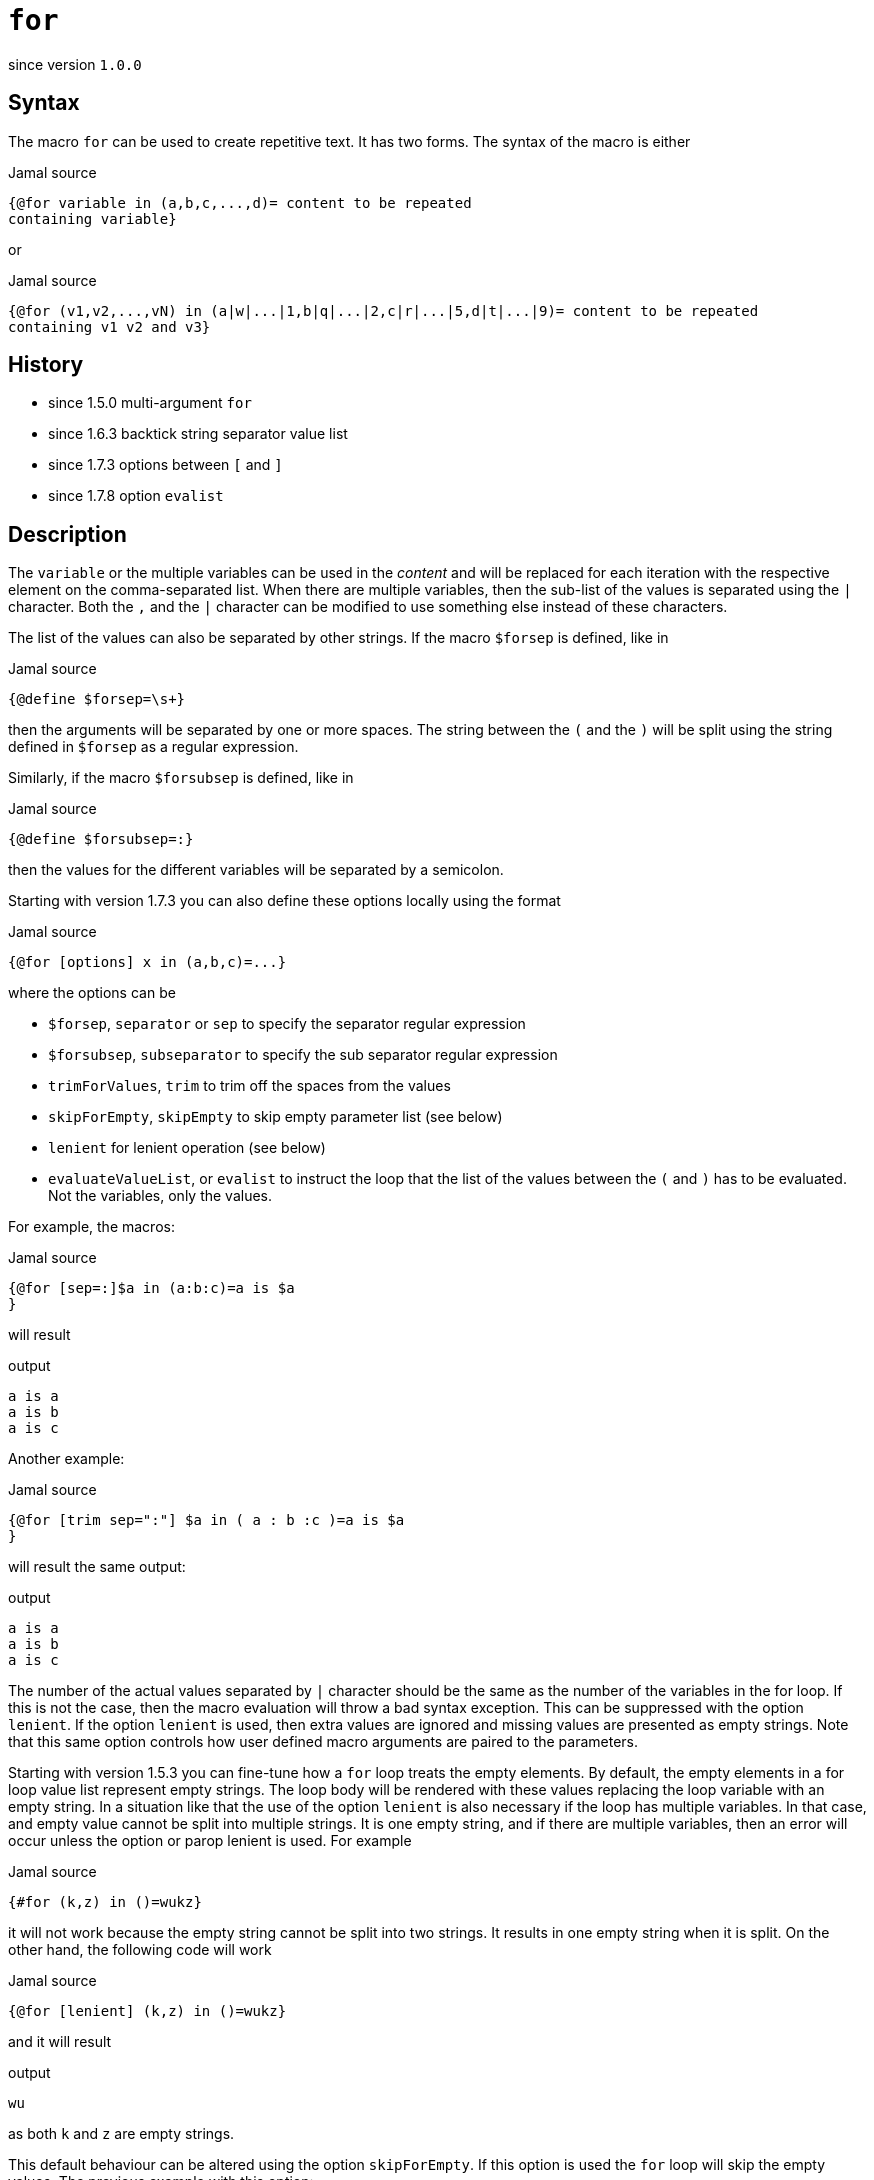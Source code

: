 
= `for`

since version `1.0.0`



== Syntax
The macro `for` can be used to create repetitive text.
It has two forms.
The syntax of the macro is either

.Jamal source
[source]
----
{@for variable in (a,b,c,...,d)= content to be repeated
containing variable}
----

or

.Jamal source
[source]
----
{@for (v1,v2,...,vN) in (a|w|...|1,b|q|...|2,c|r|...|5,d|t|...|9)= content to be repeated
containing v1 v2 and v3}
----



== History

- since 1.5.0 multi-argument `for`
- since 1.6.3 backtick string separator value list
- since 1.7.3 options between `[` and `]`
- since 1.7.8 option `evalist`


== Description

The `variable` or the multiple variables can be used in the __content__ and will be replaced for each iteration with the respective element on the comma-separated list.
When there are multiple variables, then the sub-list of the values is separated using the `|` character.
Both the `,` and the `|` character can be modified to use something else instead of these characters.

The list of the values can also be separated by other strings.
If the macro `$forsep` is defined, like in

.Jamal source
[source]
----
{@define $forsep=\s+}
----

then the arguments will be separated by one or more spaces.
The string between the `(` and the `)` will be split using the string defined in `$forsep` as a regular expression.

Similarly, if the macro `$forsubsep` is defined, like in

.Jamal source
[source]
----
{@define $forsubsep=:}
----

then the values for the different variables will be separated by a semicolon.

Starting with version 1.7.3 you can also define these options locally using the format

.Jamal source
[source]
----
{@for [options] x in (a,b,c)=...}
----

where the options can be

* `$forsep`, `separator` or `sep` to specify the separator regular expression
* `$forsubsep`, `subseparator` to specify the sub separator regular expression
* `trimForValues`, `trim` to trim off the spaces from the values
* `skipForEmpty`, `skipEmpty` to skip empty parameter list (see below)
* `lenient` for lenient operation (see below)
* `evaluateValueList`, or `evalist` to instruct the loop that the list of the values between the `(` and `)` has to be evaluated.
Not the variables, only the values.

For example, the macros:

.Jamal source
[source]
----
{@for [sep=:]$a in (a:b:c)=a is $a
}
----

will result

.output
[source]
----
a is a
a is b
a is c
----


Another example:

.Jamal source
[source]
----
{@for [trim sep=":"] $a in ( a : b :c )=a is $a
}
----

will result the same output:

.output
[source]
----
a is a
a is b
a is c
----


The number of the actual values separated by `|` character should be the same as the number of the variables in the for loop.
If this is not the case, then the macro evaluation will throw a bad syntax exception.
This can be suppressed with the option `lenient`.
If the option `lenient` is used, then extra values are ignored and missing values are presented as empty strings.
Note that this same option controls how user defined macro arguments are paired to the parameters.

Starting with version 1.5.3 you can fine-tune how a `for` loop treats the empty elements.
By default, the empty elements in a for loop value list represent empty strings.
The loop body will be rendered with these values replacing the loop variable with an empty string.
In a situation like that the use of the option `lenient` is also necessary if the loop has multiple variables.
In that case, and empty value cannot be split into multiple strings.
It is one empty string, and if there are multiple variables, then an error will occur unless the option or parop lenient is used.
For example

.Jamal source
[source]
----
{#for (k,z) in ()=wukz}
----

it will not work because the empty string cannot be split into two strings.
It results in one empty string when it is split.
On the other hand, the following code will work

.Jamal source
[source]
----
{@for [lenient] (k,z) in ()=wukz}
----

and it will result

.output
[source]
----
wu
----


as both `k` and `z` are empty strings.

This default behaviour can be altered using the option `skipForEmpty`.
If this option is used the `for` loop will skip the empty values.
The previous example with this option:

.Jamal source
[source]
----
{@for [skipEmpty] (k,z) in ()=wukz}\
----

will evaluate to an empty string.
Also note that in this case there is no need to use the option `lenient`.
That is because the empty value is skipped and there is no issue splitting it up into a lesser number of values than the number of the loop variables.

The example above contains one loop value, and that loop value is an empty string.
There can be multiple empty values in a for loop and empty and non-empty values can be mixed.
The option `skipForEmpty` and the alias `skipEmpty` works in any of those cases.
For example:

.Jamal source
[source]
----
{@for [skipEmpty] k in (,)=wuk}
----

will also result an empty string and

.Jamal source
[source]
----
{#for k in (,k)=wuk{@options skipForEmpty}}
----

will result

.output
[source]
----
wuk
----


Sometimes the values for the `for` loop come from some macro.
In that case the `for` macro should start with the `#` character, otherwise the macro will not be evaluated to the list of values.
For example: 

.Jamal source
[source]
----
{@define list=x,y,z}{@for z in ({list})={@define z=zz}}{?x}{?y}{?z}
----

will result

.output
[source]
----
{@define {list}={list}{list}}
----


That is because the content of the macro `for` is not evaluated before the `for` loop is executed because we used the `@` character.
The result of the for loop is not evaluated.
We will have to attend to that, but first we have to solve the issue that the macro `list` is not evaluated.
To do that we need to use the `#` character in front of the `for` loop.

.Jamal source
[source]
----
{@define list=x,y,z}{#for z in ({list})={@define z=zz}}{?x}{?y}{?z}
----

will result an empty string:

.output
[source]
----

----


The reason is that the content of the `for` macro is evaluated before executing the macro itself.
That way the macro reference `{list}` will become `x,y,z`, but the same time the part, which is after the `=` is also evaluated.
The evaluation will define the macro `z` to be `zz`, but this macro is within the scope of the `for` macro.
As soon as the `for` macro execution is finished the definition of `z` is lost.
What we want is to protect the body of the `for` macro from evaluation before `for` the macro is executed, and we want it to execute after.

.Jamal source
[source]
----
{@define list=x,y,z}{!#for z in ({list})={@ident {@define z=zz}}}{?x}{?y}{?z}
----

will result

.output
[source]
----
xxyyzz
----


The macro `{@ident ...}` is evaluated, and its result is the content of the macro, and it is not evaluated further before the evaluation of the macro `for`.
The macro `for` gets evaluated and, then the output is evaluated because the macro is preceeded with the `!` character, which is a shorthand for the core built-in macro `eval`.
This evaluation defines `x`, `y` and `z`.

Because the case that we want to evaluate the list part of the `for` loop but not the body part is so common there is an option that helps with this.
The option `evaluateValueList` (alias `evalist`) instructs the macro `for` to evaluate the value list before iterating through it.

.Jamal source
[source]
----
{@define list=x,y,z}{!@for [evaluateValueList] z in ({list})={@define z=zz}}{?x}{?y}{?z}
----

will result

.output
[source]
----
xxyyzz
----


In version 2.5.0 and later you can use a bare macro name between the parentheses, as

.Jamal source
[source]
----
{@define list=x,y,z}{!@for [evaluateValueList] z in (list)={@define z=zz}}{?x}{?y}{?z}
----

will result the same output:

.output
[source]
----
xxyyzz
----



We still need the `!` character in front of the `for` but we could get rid of the `ident` macro and the extra level of nesting.

[NOTE]
====
The use of `evalist` and using `pass:[#]` along with `ident` is not exactly the same.
Using `#` will evaluate the part not protected by `ident` before the `for` macro evaluates its input.
The option `evalist` tells the macro to evaluate the string it has already found that time between the opening `(` and closing `)`.

The consequence is that using `evalist` you can have a list that contains the `)` character.
The end of the list was already determined when the evaluation starts.
Using `#` in front of the macro identifier will cause problem if the list contains the `)` character.

In situations like that you can use the special list separator that we discuss in the next paragraph.
====

Sometimes you may need to do a for loop over values that contain the `)` character.
With the conventional form of the `for` macro it was not possible, because the first `)` character terminates the list of the values.
Jamal 1.6.3 introduced a new, backward compatible format for the `for` macro.

Instead of the `(` and `)` characters it is possible to use an arbitrary string to denote the end of the values.
When the first character after the keyword `in` (after optional spaces) is the backtick character, then the string till the next backtick character will be used to denote the end of the values.
The starting and ending backtick should also be part of the string closing the values.

For example, the following

.Jamal source
[source]
----
{@for x in `END`a),b),c),d)`END`=x }
----

will result

.output
[source]
----
a) b) c) d)
----


Note that this alternative format can only be used for the values list and not for the variables.
The variables of the for loop should always be listed between `(` and `)` characters.
